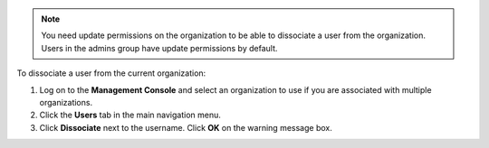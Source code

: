.. This is an included how-to. 

.. note:: You need update permissions on the organization to be able to dissociate a user from the organization. Users in the admins group have update permissions by default.

To dissociate a user from the current organization:

#. Log on to the **Management Console** and select an organization to use if you are associated with multiple organizations.

#. Click the **Users** tab in the main navigation menu.

#. Click **Dissociate** next to the username. Click **OK** on the warning message box.

